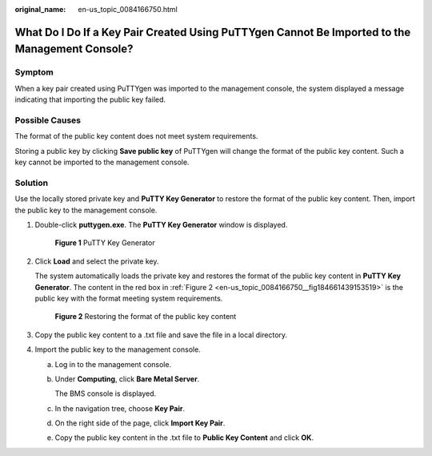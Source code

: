 :original_name: en-us_topic_0084166750.html

.. _en-us_topic_0084166750:

What Do I Do If a Key Pair Created Using PuTTYgen Cannot Be Imported to the Management Console?
===============================================================================================

Symptom
-------

When a key pair created using PuTTYgen was imported to the management console, the system displayed a message indicating that importing the public key failed.

Possible Causes
---------------

The format of the public key content does not meet system requirements.

Storing a public key by clicking **Save public key** of PuTTYgen will change the format of the public key content. Such a key cannot be imported to the management console.

Solution
--------

Use the locally stored private key and **PuTTY Key Generator** to restore the format of the public key content. Then, import the public key to the management console.

#. Double-click **puttygen.exe**. The **PuTTY Key Generator** window is displayed.


   .. figure:: /_static/images/en-us_image_0157339711.png
      :alt: **Figure 1** PuTTY Key Generator

      **Figure 1** PuTTY Key Generator

#. Click **Load** and select the private key.

   The system automatically loads the private key and restores the format of the public key content in **PuTTY Key Generator**. The content in the red box in :ref:`Figure 2 <en-us_topic_0084166750__fig184661439153519>` is the public key with the format meeting system requirements.

   .. _en-us_topic_0084166750__fig184661439153519:

   .. figure:: /_static/images/en-us_image_0157361001.png
      :alt: **Figure 2** Restoring the format of the public key content

      **Figure 2** Restoring the format of the public key content

#. Copy the public key content to a .txt file and save the file in a local directory.

#. Import the public key to the management console.

   a. Log in to the management console.

   b. Under **Computing**, click **Bare Metal Server**.

      The BMS console is displayed.

   c. In the navigation tree, choose **Key Pair**.

   d. On the right side of the page, click **Import Key Pair**.

   e. Copy the public key content in the .txt file to **Public Key Content** and click **OK**.
